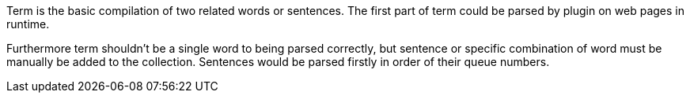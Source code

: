 Term is the basic compilation of two related words or sentences.
The first part of term could be parsed by plugin on web pages in runtime.

Furthermore term shouldn't be a single word to being parsed correctly,
but sentence or specific combination of word must be manually be added to
the collection. Sentences would be parsed firstly in order of their queue numbers.

